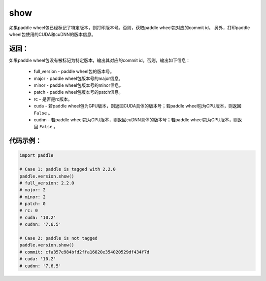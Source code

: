 .. _cn_api_paddle_version_show:

show
-------------------------------

.. py:function:: paddle.version.show()

如果paddle wheel包已经标记了特定版本，则打印版本号。否则，获取paddle wheel包对应的commit id。
另外，打印paddle wheel包使用的CUDA和cuDNN的版本信息。


返回：
:::::::::
如果paddle wheel包没有被标记为特定版本，输出其对应的commit id。否则，输出如下信息：

    - full_version - paddle wheel包的版本号。
    - major - paddle wheel包版本号的major信息。
    - minor - paddle wheel包版本号的minor信息。
    - patch - paddle wheel包版本号的patch信息。
    - rc - 是否是rc版本。
    - cuda - 若paddle wheel包为GPU版本，则返回CUDA具体的版本号；若paddle wheel包为CPU版本，则返回 ``False`` 。
    - cudnn - 若paddle wheel包为GPU版本，则返回cuDNN具体的版本号；若paddle wheel包为CPU版本，则返回 ``False`` 。

代码示例：
::::::::::

.. code-block:: python

    import paddle

    # Case 1: paddle is tagged with 2.2.0
    paddle.version.show()
    # full_version: 2.2.0
    # major: 2
    # minor: 2
    # patch: 0
    # rc: 0
    # cuda: '10.2'
    # cudnn: '7.6.5'

    # Case 2: paddle is not tagged
    paddle.version.show()
    # commit: cfa357e984bfd2ffa16820e354020529df434f7d
    # cuda: '10.2'
    # cudnn: '7.6.5'

